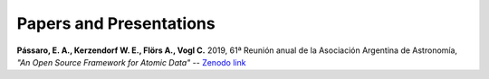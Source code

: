 ************************
Papers and Presentations
************************

**Pássaro, E. A.,  Kerzendorf W. E.,  Flörs A.,  Vogl C.** 2019, 61ª Reunión anual de la Asociación Argentina de Astronomía, *"An Open Source Framework for Atomic Data"* -- `Zenodo link <https://doi.org/10.5281/zenodo.4062427>`_